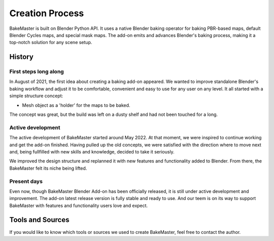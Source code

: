 ================
Creation Process
================

BakeMaster is built on Blender Python API. It uses a native Blender baking operator for baking PBR-based maps, default Blender Cycles maps, and special mask maps. The add-on emits and advances Blender's baking process, making it a top-notch solution for any scene setup.

.. image:: https://raw.githubusercontent.com/KirilStrezikozin/BakeMaster-Blender-Addon/master/.github/images/screenshots/bakemaster-addon-screenshot-blender-scripting.png
    :alt: bakemaster-addon-screenshot-blender-scripting

History
=======

First steps long along
----------------------

In August of 2021, the first idea about creating a baking add-on appeared. We wanted to improve standalone Blender's baking workflow and adjust it to be comfortable, convenient and easy to use for any user on any level. It all started with a simple structure concept:

* Mesh object as a 'holder' for the maps to be baked.

.. image:: https://raw.githubusercontent.com/KirilStrezikozin/BakeMaster-Blender-Addon/master/.github/images/screenshots/bakemaster-addon-old-qbake-snapshot.png
    :alt: bakemaster-addon-old-qbake-snapshot

The concept was great, but the build was left on a dusty shelf and had not been touched for a long.

Active development
------------------

The active development of BakeMaster started around May 2022. At that moment, we were inspired to continue working and get the add-on finished. Having pulled up the old concepts, we were satisfied with the direction where to move next and, being fullfilled with new skills and knowledge, decided to take it seriously.

We improved the design structure and replanned it with new features and functionality added to Blender. From there, the BakeMaster felt its niche being lifted.

.. image:: https://raw.githubusercontent.com/KirilStrezikozin/BakeMaster-Blender-Addon/master/.github/images/screenshots/bakemaster-addon-new-design-structure-snapshot.png
    :alt: bakemaster-addon-new-design-structure-snapshot

Present days
------------

Even now, though BakeMaster Blender Add-on has been officially released, it is still under active development and improvement. The add-on latest release version is fully stable and ready to use. And our teem is on its way to support BakeMaster with features and functionality users love and expect.

.. |image-0| image:: https://raw.githubusercontent.com/KirilStrezikozin/BakeMaster-Blender-Addon/master/.github/images/docs/bakemaster-addon-item-map-preview-1.gif
    :width: 320 px
    :alt: bakemaster-addon-item-map-preview-1

.. |image-1| image:: https://raw.githubusercontent.com/KirilStrezikozin/BakeMaster-Blender-Addon/master/.github/images/docs/bakemaster-addon-item-add-maps.gif
    :width: 320 px
    :alt: bakemaster-addon-item-add-maps

|image-0| |image-1|

Tools and Sources
=================

If you would like to know which tools or sources we used to create BakeMaster, feel free to contact the author.